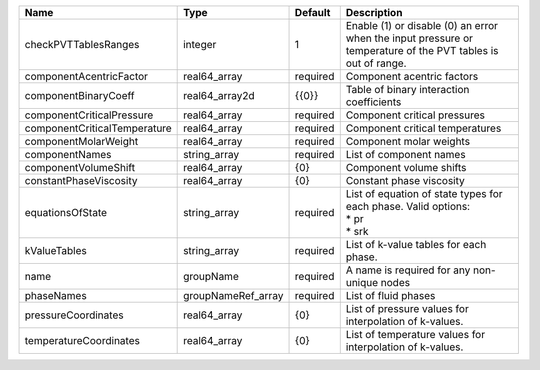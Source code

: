 

============================ ================== ======== ============================================================================================================ 
Name                         Type               Default  Description                                                                                                  
============================ ================== ======== ============================================================================================================ 
checkPVTTablesRanges         integer            1        Enable (1) or disable (0) an error when the input pressure or temperature of the PVT tables is out of range. 
componentAcentricFactor      real64_array       required Component acentric factors                                                                                   
componentBinaryCoeff         real64_array2d     {{0}}    Table of binary interaction coefficients                                                                     
componentCriticalPressure    real64_array       required Component critical pressures                                                                                 
componentCriticalTemperature real64_array       required Component critical temperatures                                                                              
componentMolarWeight         real64_array       required Component molar weights                                                                                      
componentNames               string_array       required List of component names                                                                                      
componentVolumeShift         real64_array       {0}      Component volume shifts                                                                                      
constantPhaseViscosity       real64_array       {0}      Constant phase viscosity                                                                                     
equationsOfState             string_array       required | List of equation of state types for each phase. Valid options:                                               
                                                         | * pr                                                                                                         
                                                         | * srk                                                                                                        
kValueTables                 string_array       required List of k-value tables for each phase.                                                                       
name                         groupName          required A name is required for any non-unique nodes                                                                  
phaseNames                   groupNameRef_array required List of fluid phases                                                                                         
pressureCoordinates          real64_array       {0}      List of pressure values for interpolation of k-values.                                                       
temperatureCoordinates       real64_array       {0}      List of temperature values for interpolation of k-values.                                                    
============================ ================== ======== ============================================================================================================ 


